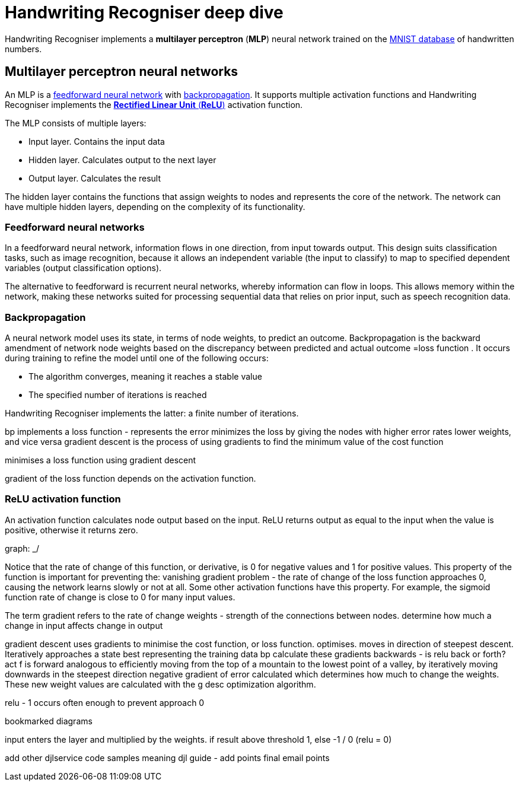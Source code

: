 = Handwriting Recogniser deep dive
:navtitle: Deep dive
:icons: font

Handwriting Recogniser implements a *multilayer perceptron* (*MLP*) neural network trained on the
https://en.wikipedia.org/wiki/MNIST_database[MNIST database] of handwritten numbers.

== Multilayer perceptron neural networks

An MLP is a <<_feedforward_neural_networks,feedforward neural network>> with <<_backpropagation,backpropagation>>.
It supports multiple activation functions and Handwriting Recogniser implements the
<<_relu_activation_function,*Rectified Linear Unit* (*ReLU*)>> activation function.

The MLP consists of multiple layers:

* Input layer. Contains the input data
* Hidden layer. Calculates output to the next layer
* Output layer. Calculates the result

The hidden layer contains the functions that assign weights to nodes and represents the core of the network.
The network can have multiple hidden layers, depending on the complexity of its functionality.

=== Feedforward neural networks

In a feedforward neural network, information flows in one direction, from input towards output. This design suits
classification tasks, such as image recognition, because it allows an independent variable (the input to classify) to
map to specified dependent variables (output classification options).

The alternative to feedforward is recurrent neural networks, whereby information can flow in loops. This allows memory
within the network, making these networks suited for processing sequential data that relies on prior input, such as
speech recognition data.

=== Backpropagation

A neural network model uses its state, in terms of node weights, to predict an outcome. Backpropagation is the
backward amendment of network node weights based on the discrepancy between predicted and actual outcome
=loss function
. It occurs
during training to refine the model until one of the following occurs:

* The algorithm converges, meaning it reaches a stable value
* The specified number of iterations is reached

Handwriting Recogniser implements the latter: a finite number of iterations.



bp implements a loss function - represents the error
minimizes the loss by giving the nodes with higher error rates lower weights, and vice versa
gradient descent is the process of using gradients to find the minimum value of the cost function

minimises a loss function using gradient descent

gradient of the loss function depends on the activation function.

=== ReLU activation function

An activation function calculates node output based on the input. ReLU returns output as equal to the input when the
value is positive, otherwise it returns zero.

graph: _/

Notice that the rate of change of this function, or derivative, is 0 for negative values and 1 for positive values.
This property
of the function is important for preventing the:
vanishing gradient problem - the rate of change of the loss function approaches 0, causing the network learns slowly
or not at all. Some other activation functions have this property. For example, the sigmoid function rate of change
is close to 0 for many input values.

The term gradient refers to the rate of change
weights - strength of the connections between nodes. determine how much a change in input affects change in output

gradient descent uses gradients to minimise the cost function, or loss function. optimises. moves in direction of
steepest descent. Iteratively approaches a state best representing the training data
bp calculate these gradients backwards - is relu back or forth? act f is forward
analogous to efficiently moving from the top of a mountain to the lowest point of a valley, by iteratively moving
downwards in the steepest direction
negative gradient of error calculated which determines how much to change the weights. These new weight values are
calculated with the g desc optimization algorithm.

relu - 1 occurs often enough to prevent approach 0

bookmarked diagrams

input enters the layer and multiplied by the weights. if result above threshold 1, else -1 / 0 (relu = 0)

add other djlservice code samples meaning
djl guide - add points
final email points